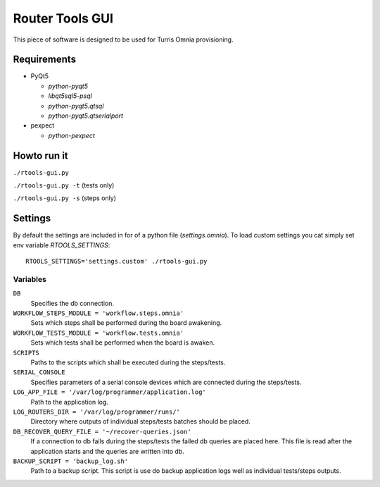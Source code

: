 Router Tools GUI
================

This piece of software is designed to be used for Turris Omnia provisioning.

Requirements
------------

- PyQt5

  - `python-pyqt5`
  - `libqt5sql5-psql`
  - `python-pyqt5.qtsql`
  - `python-pyqt5.qtserialport`

- pexpect

  - `python-pexpect`

Howto run it
------------

``./rtools-gui.py``

``./rtools-gui.py -t`` (tests only)

``./rtools-gui.py -s`` (steps only)

Settings
--------

By default the settings are included in for of a python file (`settings.omnia`).
To load custom settings you cat simply set env variable `RTOOLS_SETTINGS`::

    RTOOLS_SETTINGS='settings.custom' ./rtools-gui.py

Variables
_________

``DB``
  Specifies the db connection.

``WORKFLOW_STEPS_MODULE = 'workflow.steps.omnia'``
  Sets which steps shall be performed during the board awakening.

``WORKFLOW_TESTS_MODULE = 'workflow.tests.omnia'``
  Sets which tests shall be performed when the board is awaken.

``SCRIPTS``
  Paths to the scripts which shall be executed during the steps/tests.

``SERIAL_CONSOLE``
  Specifies parameters of a serial console devices which are connected during the steps/tests.

``LOG_APP_FILE = '/var/log/programmer/application.log'``
  Path to the application log.

``LOG_ROUTERS_DIR = '/var/log/programmer/runs/'``
  Directory where outputs of individual steps/tests batches should be placed.

``DB_RECOVER_QUERY_FILE = '~/recover-queries.json'``
  If a connection to db fails during the steps/tests the failed db queries are placed here.
  This file is read after the application starts and the queries are written into db.

``BACKUP_SCRIPT = 'backup_log.sh'``
  Path to a backup script. This script is use do backup application logs well as individual
  tests/steps outputs.
